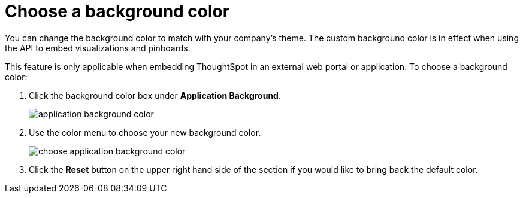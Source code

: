 = Choose a background color
:last_updated: 11/18/2019
:permalink: /:collection/:path.html
:sidebar: mydoc_sidebar
:summary: You can customize ThoughtSpot's background color to match your company's theme.

You can change the background color to match with your company's theme.
The custom background color is in effect when using the API to embed visualizations and pinboards.

This feature is only applicable when embedding ThoughtSpot in an external web portal or application.
To choose a background color:

. Click the background color box under *Application Background*.
+
image::{{ site.baseurl }}/images/application_background_color.png[]

. Use the color menu to choose your new background color.
+
image::{{ site.baseurl }}/images/choose_application_background_color.png[]

. Click the *Reset* button on the upper right hand side of the section if you would like to bring back the default color.
